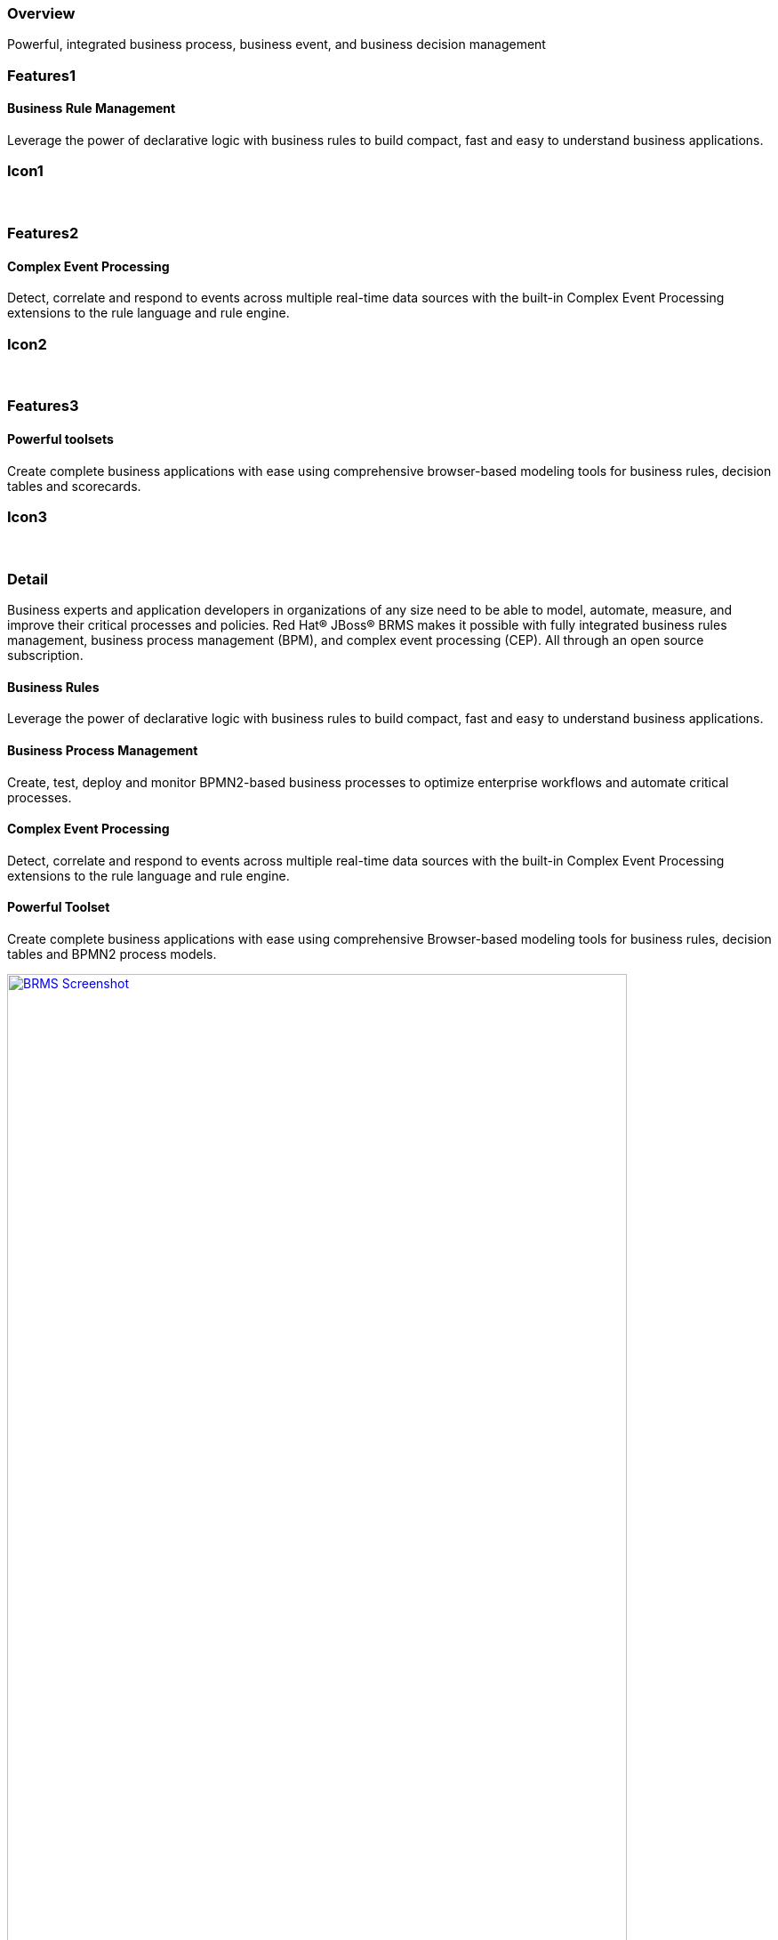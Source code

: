 :awestruct-layout: product-overview
:leveloffset: 1
:awestruct-status: green

== Overview

Powerful, integrated business process, business event, and business decision management


== Features1

=== Business Rule Management

Leverage the power of declarative logic with business rules to build compact, fast and easy to understand business applications.

== Icon1

[.fa .fa-gear .fa-5x .fa-fw]#&nbsp;#


== Features2

=== Complex Event Processing

Detect, correlate and respond to events across multiple real-time data sources with the built-in Complex Event Processing extensions to the rule language and rule engine.

== Icon2
[.fa .fa-bell-o .fa-5x .fa-fw]#&nbsp;#


== Features3

=== Powerful toolsets

Create complete business applications with ease using comprehensive browser-based modeling tools for business rules, decision tables and scorecards.

== Icon3

[.fa .fa-wrench .fa-5x .fa-fw]#&nbsp;# 

== Detail

Business experts and application developers in organizations of any size need to be able to model, automate, measure, and improve their critical processes and policies. Red Hat® JBoss® BRMS makes it possible with fully integrated business rules management, business process management (BPM), and complex event processing (CEP). All through an open source subscription.


=== Business Rules

Leverage the power of declarative logic with business rules to build compact, fast and easy to understand business applications.

=== Business Process Management

Create, test, deploy and monitor BPMN2-based business processes to optimize enterprise workflows and automate critical processes.

=== Complex Event Processing

Detect, correlate and respond to events across multiple real-time data sources with the built-in Complex Event Processing extensions to the rule language and rule engine.

=== Powerful Toolset

Create complete business applications with ease using comprehensive Browser-based modeling tools for business rules, decision tables and BPMN2 process models.

image:http://howtojboss.files.wordpress.com/2013/01/screenshot2013-01-15at11-23-26am.png["BRMS Screenshot", width="90%", link="http://howtojboss.files.wordpress.com/2013/01/screenshot2013-01-15at11-23-26am.png"]

Download JBoss BRMS and explore the tools for authoring business rules and BPMN2 process flows, provided as both standalone web applications and plug-ins for JBoss Developer Studio.

== Resources

- View the  http://planet.jboss.org/post/red_hat_jboss_brms_customer_evaluation_demo_updated_to_jboss_eap_6_0_1_beta[Customer Evaluation Demo]
- View the http://planet.jboss.org/post/jboss-brms-rewards-demo-update[Employee Rewards Demo]


== Articles
http://howtojboss.com/2014/02/24/jboss-brms-taste-of-training-webinar-decision-tables/[JBoss BRMS Taste of Training Webinar – Decision Tables]::
  Have you heard about Red Hat’s Taste of Training webinars? On March 27, 2014 there will be a fantastic rules webinar showing you some of the basics around rules with a focus on the decision tables in ...

http://howtojboss.com/2014/02/20/webinar-slides-rules-events-processes-ohmy/[JBoss Webinar Slides Available – Business rules, events, and processes. Oh my!]::
  As I previously mentioned, today I gave a live webinar that covered the various components that you can leverage in the JBoss BPM Suite to leverage your enterprise rules, events, and processes...

http://howtojboss.com/2014/02/17/jboss-bpm-suite-webinar-business-rules-events-and-processes-oh-my/[JBoss BPM Suite Webinar – Business rules, events, and processes. Oh, my!]::
  I will be hosting a webinar on the topic of rules and process integration based on Red Hat JBoss BPM Suite 6 on February 20th, 2014 at 16:00 UTC, 11:00 New York, 17:00 Paris, and 21:30 Mumbai...
